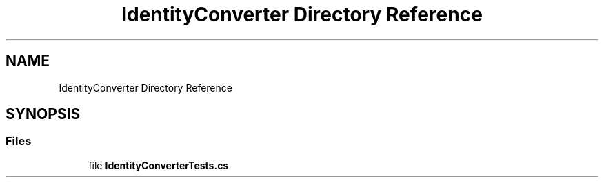 .TH "IdentityConverter Directory Reference" 3 "Wed Jul 21 2021" "Version 5.4.2" "CSLA.NET" \" -*- nroff -*-
.ad l
.nh
.SH NAME
IdentityConverter Directory Reference
.SH SYNOPSIS
.br
.PP
.SS "Files"

.in +1c
.ti -1c
.RI "file \fBIdentityConverterTests\&.cs\fP"
.br
.in -1c
